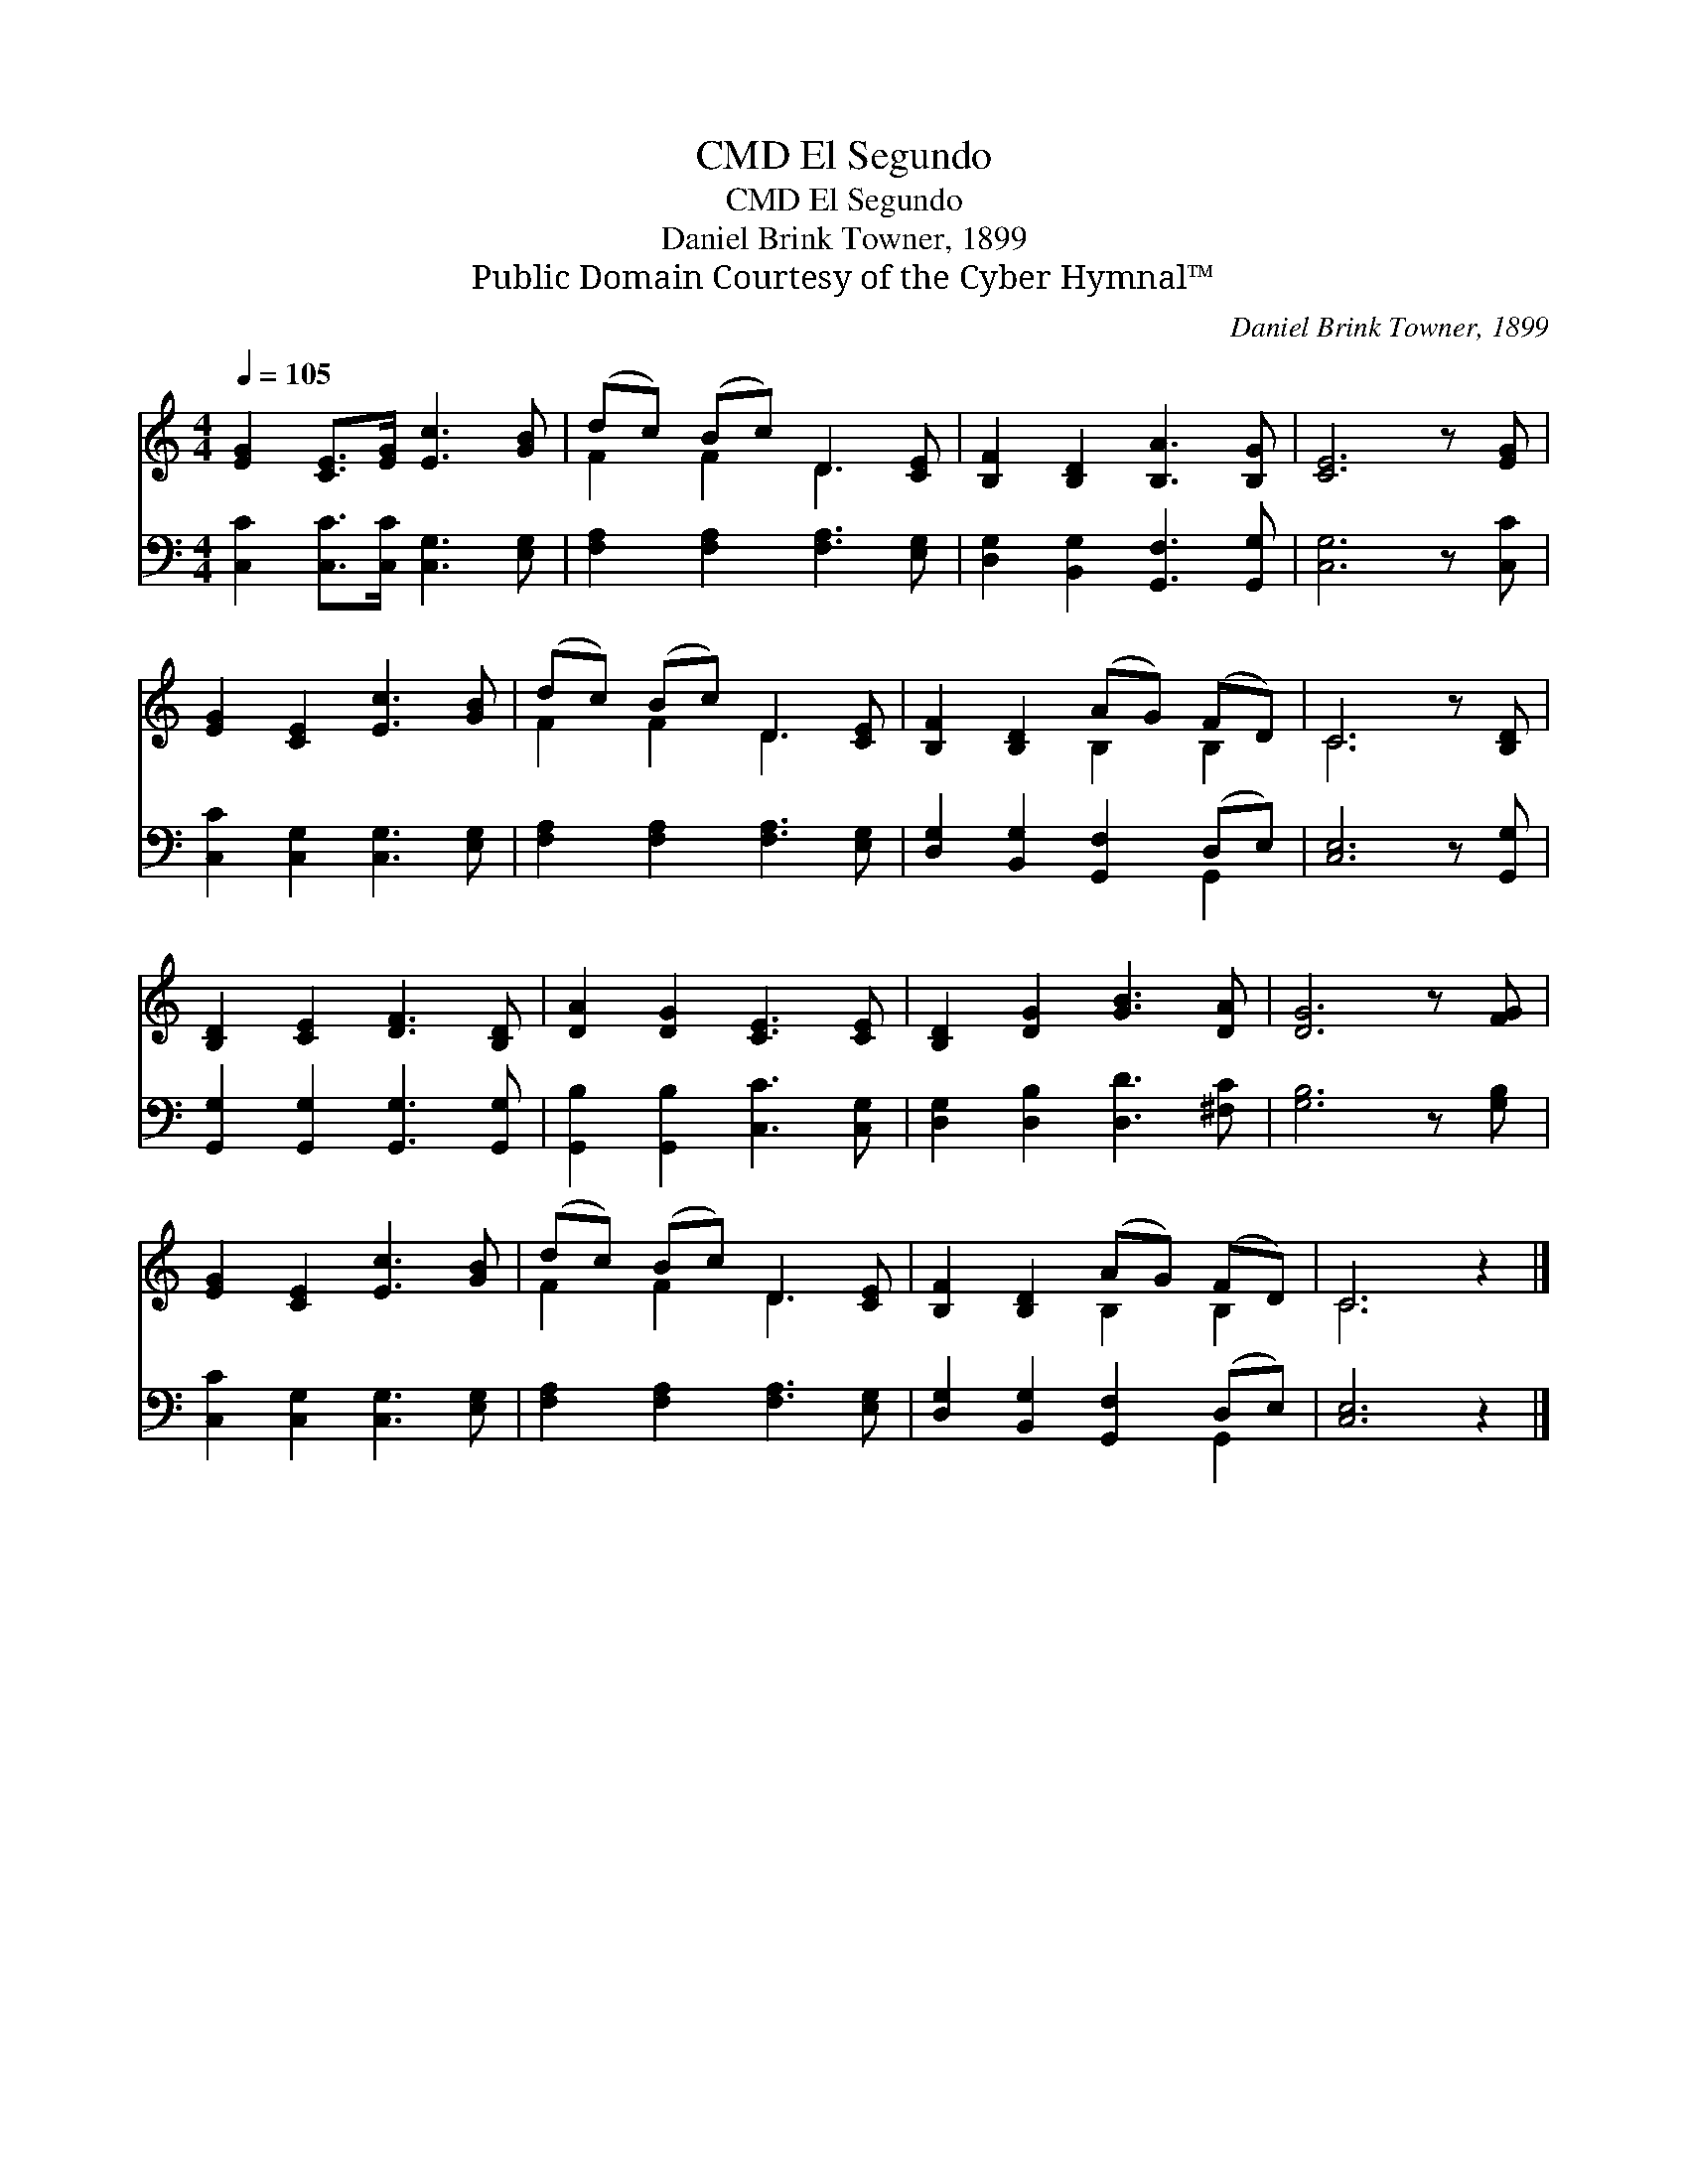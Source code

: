 X:1
T:El Segundo, CMD
T:El Segundo, CMD
T:Daniel Brink Towner, 1899
T:Public Domain Courtesy of the Cyber Hymnal™
C:Daniel Brink Towner, 1899
Z:Public Domain
Z:Courtesy of the Cyber Hymnal™
%%score ( 1 2 ) ( 3 4 )
L:1/8
Q:1/4=105
M:4/4
K:C
V:1 treble 
V:2 treble 
V:3 bass 
V:4 bass 
V:1
 [EG]2 [CE]>[EG] [Ec]3 [GB] | (dc) (Bc) D3 [CE] | [B,F]2 [B,D]2 [B,A]3 [B,G] | [CE]6 z [EG] | %4
 [EG]2 [CE]2 [Ec]3 [GB] | (dc) (Bc) D3 [CE] | [B,F]2 [B,D]2 (AG) (FD) | C6 z [B,D] | %8
 [B,D]2 [CE]2 [DF]3 [B,D] | [DA]2 [DG]2 [CE]3 [CE] | [B,D]2 [DG]2 [GB]3 [DA] | [DG]6 z [FG] | %12
 [EG]2 [CE]2 [Ec]3 [GB] | (dc) (Bc) D3 [CE] | [B,F]2 [B,D]2 (AG) (FD) | C6 z2 |] %16
V:2
 x8 | F2 F2 D3 x | x8 | x8 | x8 | F2 F2 D3 x | x4 B,2 B,2 | C6 x2 | x8 | x8 | x8 | x8 | x8 | %13
 F2 F2 D3 x | x4 B,2 B,2 | C6 x2 |] %16
V:3
 [C,C]2 [C,C]>[C,C] [C,G,]3 [E,G,] | [F,A,]2 [F,A,]2 [F,A,]3 [E,G,] | %2
 [D,G,]2 [B,,G,]2 [G,,F,]3 [G,,G,] | [C,G,]6 z [C,C] | [C,C]2 [C,G,]2 [C,G,]3 [E,G,] | %5
 [F,A,]2 [F,A,]2 [F,A,]3 [E,G,] | [D,G,]2 [B,,G,]2 [G,,F,]2 (D,E,) | [C,E,]6 z [G,,G,] | %8
 [G,,G,]2 [G,,G,]2 [G,,G,]3 [G,,G,] | [G,,B,]2 [G,,B,]2 [C,C]3 [C,G,] | %10
 [D,G,]2 [D,B,]2 [D,D]3 [^F,C] | [G,B,]6 z [G,B,] | [C,C]2 [C,G,]2 [C,G,]3 [E,G,] | %13
 [F,A,]2 [F,A,]2 [F,A,]3 [E,G,] | [D,G,]2 [B,,G,]2 [G,,F,]2 (D,E,) | [C,E,]6 z2 |] %16
V:4
 x8 | x8 | x8 | x8 | x8 | x8 | x6 G,,2 | x8 | x8 | x8 | x8 | x8 | x8 | x8 | x6 G,,2 | x8 |] %16

